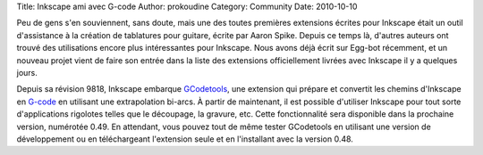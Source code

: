 Title: Inkscape ami avec G-code
Author: prokoudine
Category: Community
Date: 2010-10-10

Peu de gens s'en souviennent, sans doute, mais une des toutes premières
extensions écrites pour Inkscape était un outil d'assistance à la création
de tablatures pour guitare, écrite par Aaron Spike. Depuis ce temps là,
d'autres auteurs ont trouvé des utilisations encore plus intéressantes pour
Inkscape. Nous avons déjà écrit sur Egg-bot récemment, et un nouveau projet
vient de faire son entrée dans la liste des extensions officiellement livrées
avec Inkscape il y a quelques jours.
 
Depuis sa révision 9818, Inkscape embarque GCodetools_, une extension qui
prépare et convertit les chemins d'Inkscape en G-code_ en utilisant une
extrapolation bi-arcs. À partir de maintenant, il est possible d'utiliser
Inkscape pour tout sorte d'applications rigolotes telles que le découpage,
la gravure, etc. Cette fonctionnalité sera disponible dans la prochaine version,
numérotée 0.49. En attendant, vous pouvez tout de même tester GCodetools en
utilisant une version de développement ou en téléchargeant l'extension seule et
en l'installant avec la version 0.48.

.. _GCodetools: http://www.cnc-club.ru/forum/viewtopic.php?t=35
.. _G-code: http://en.wikipedia.org/wiki/G-code
